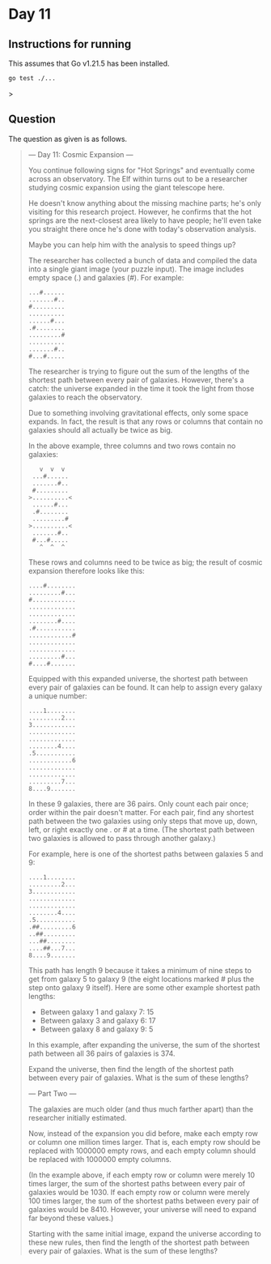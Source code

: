 * Day 11
** Instructions for running
This assumes that Go v1.21.5 has been installed.

#+begin_src sh
go test ./...
#+end_src>

** Question
The question as given is as follows.

#+begin_quote
--- Day 11: Cosmic Expansion ---

You continue following signs for "Hot Springs" and eventually come across an
observatory. The Elf within turns out to be a researcher studying cosmic
expansion using the giant telescope here.

He doesn't know anything about the missing machine parts; he's only visiting for
this research project. However, he confirms that the hot springs are the
next-closest area likely to have people; he'll even take you straight there once
he's done with today's observation analysis.

Maybe you can help him with the analysis to speed things up?

The researcher has collected a bunch of data and compiled the data into a single
giant image (your puzzle input). The image includes empty space (.) and galaxies
(#). For example:

#+begin_src
...#......
.......#..
#.........
..........
......#...
.#........
.........#
..........
.......#..
#...#.....
#+end_src

The researcher is trying to figure out the sum of the lengths of the shortest
path between every pair of galaxies. However, there's a catch: the universe
expanded in the time it took the light from those galaxies to reach the
observatory.

Due to something involving gravitational effects, only some space expands. In
fact, the result is that any rows or columns that contain no galaxies should all
actually be twice as big.

In the above example, three columns and two rows contain no galaxies:

#+begin_src
   v  v  v
 ...#......
 .......#..
 #.........
>..........<
 ......#...
 .#........
 .........#
>..........<
 .......#..
 #...#.....
   ^  ^  ^
#+end_src

These rows and columns need to be twice as big; the result of cosmic expansion
therefore looks like this:

#+begin_src
....#........
.........#...
#............
.............
.............
........#....
.#...........
............#
.............
.............
.........#...
#....#.......
#+end_src

Equipped with this expanded universe, the shortest path between every pair of
galaxies can be found. It can help to assign every galaxy a unique number:

#+begin_src
....1........
.........2...
3............
.............
.............
........4....
.5...........
............6
.............
.............
.........7...
8....9.......
#+end_src

In these 9 galaxies, there are 36 pairs. Only count each pair once; order within
the pair doesn't matter. For each pair, find any shortest path between the two
galaxies using only steps that move up, down, left, or right exactly one . or #
at a time. (The shortest path between two galaxies is allowed to pass through
another galaxy.)

For example, here is one of the shortest paths between galaxies 5 and 9:

#+begin_src
....1........
.........2...
3............
.............
.............
........4....
.5...........
.##.........6
..##.........
...##........
....##...7...
8....9.......
#+end_src

This path has length 9 because it takes a minimum of nine steps to get from
galaxy 5 to galaxy 9 (the eight locations marked # plus the step onto galaxy 9
itself). Here are some other example shortest path lengths:

- Between galaxy 1 and galaxy 7: 15
- Between galaxy 3 and galaxy 6: 17
- Between galaxy 8 and galaxy 9: 5

In this example, after expanding the universe, the sum of the shortest path
between all 36 pairs of galaxies is 374.

Expand the universe, then find the length of the shortest path between every
pair of galaxies. What is the sum of these lengths?

--- Part Two ---

The galaxies are much older (and thus much farther apart) than the researcher
initially estimated.

Now, instead of the expansion you did before, make each empty row or column one
million times larger. That is, each empty row should be replaced with 1000000
empty rows, and each empty column should be replaced with 1000000 empty columns.

(In the example above, if each empty row or column were merely 10 times larger,
the sum of the shortest paths between every pair of galaxies would be 1030. If
each empty row or column were merely 100 times larger, the sum of the shortest
paths between every pair of galaxies would be 8410. However, your universe will
need to expand far beyond these values.)

Starting with the same initial image, expand the universe according to these new
rules, then find the length of the shortest path between every pair of
galaxies. What is the sum of these lengths?
#+end_quote
